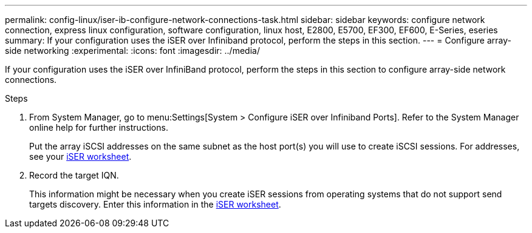 ---
permalink: config-linux/iser-ib-configure-network-connections-task.html
sidebar: sidebar
keywords: configure network connection, express linux configuration, software configuration, linux host, E2800, E5700, EF300, EF600, E-Series, eseries
summary: If your configuration uses the iSER over Infiniband protocol, perform the steps in this section.
---
= Configure array-side networking
:experimental:
:icons: font
:imagesdir: ../media/

[.lead]
If your configuration uses the iSER over InfiniBand protocol, perform the steps in this section to configure array-side network connections.

.Steps

. From System Manager, go to menu:Settings[System > Configure iSER over Infiniband Ports]. Refer to the System Manager online help for further instructions.
+
Put the array iSCSI addresses on the same subnet as the host port(s) you will use to create iSCSI sessions. For addresses, see your xref:iser-ib-worksheet-concept.adoc[iSER worksheet].

. Record the target IQN.
+
This information might be necessary when you create iSER sessions from operating systems that do not support send targets discovery. Enter this information in the xref:iser-ib-worksheet-concept.adoc[iSER worksheet].
